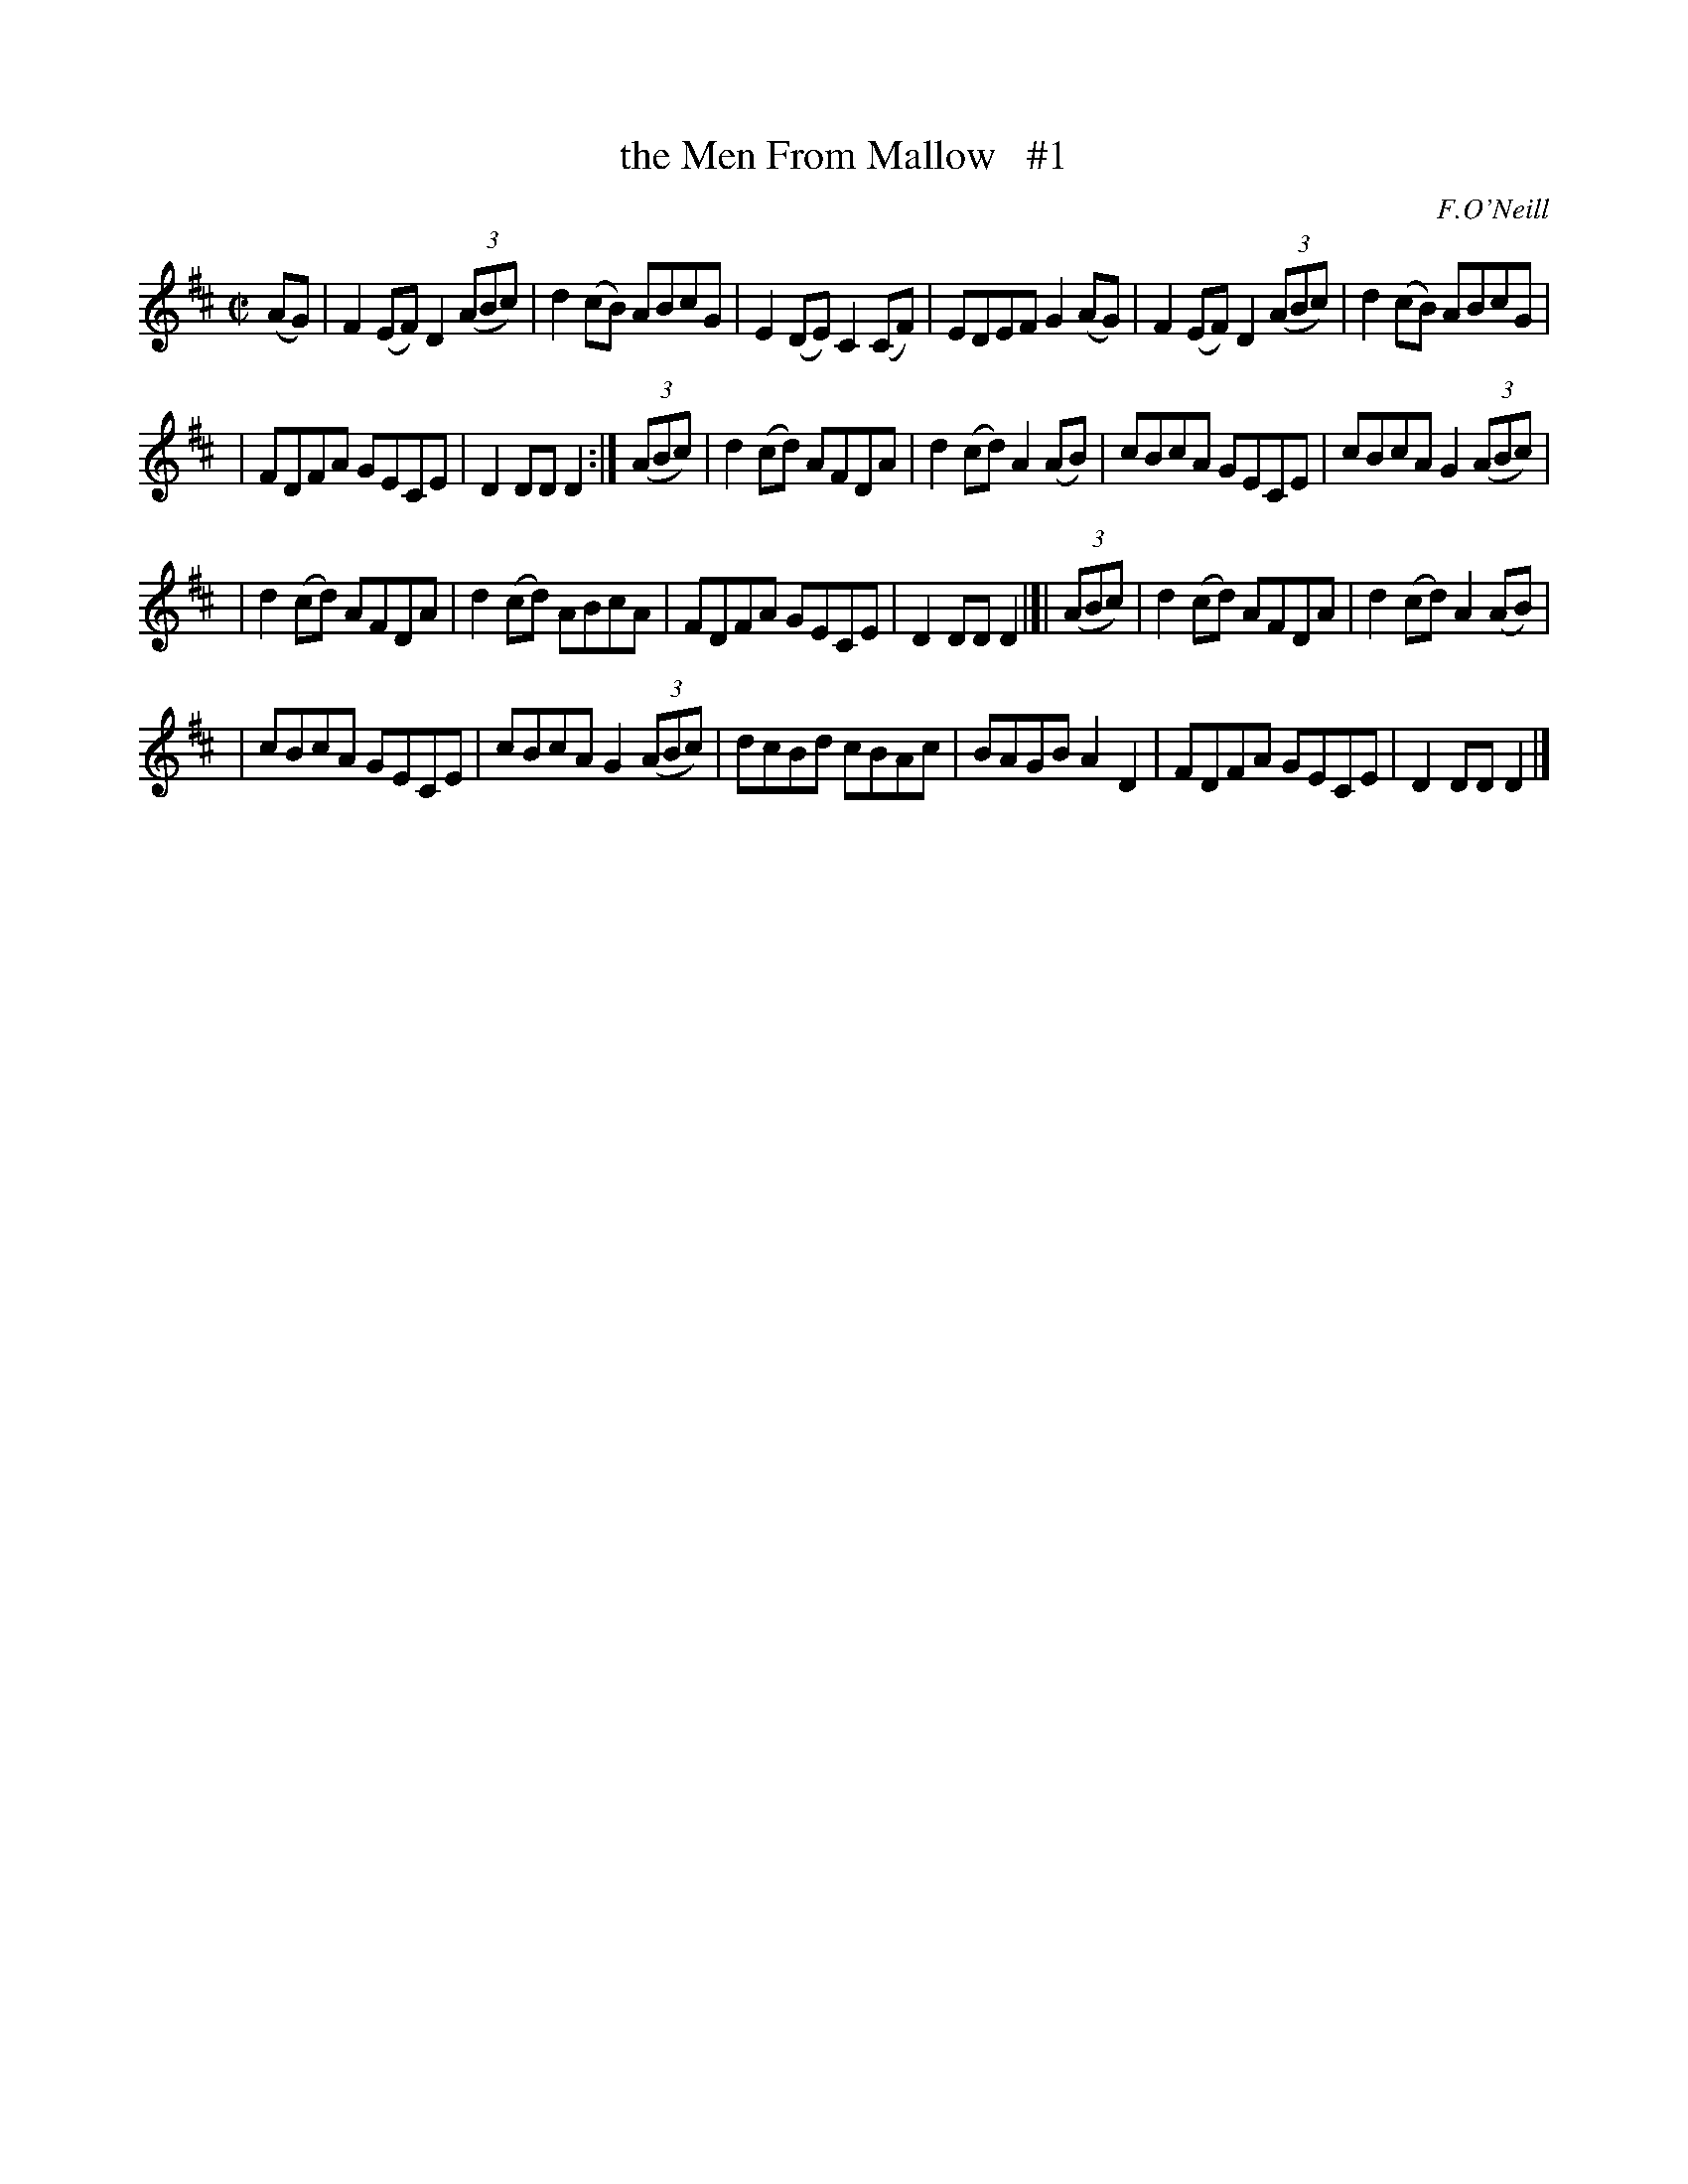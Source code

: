 X: 1582
T: the Men From Mallow   #1
R: hornpipe
B: O'Neill's 1850 #1582
O: F.O'Neill
Z: Michael D. Long, 9/28/98
Z: Michael Hogan
M: C|
L: 1/8
K: D
(AG) \
| F2(EF) D2(3(ABc) | d2(cB) ABcG | E2(DE) C2(CF) | EDEF G2 (AG) | F2(EF) D2(3(ABc) | d2(cB) ABcG |
| FDFA GECE | D2DD D2 :| (3(ABc) | d2(cd) AFDA | d2(cd) A2(AB) | cBcA GECE | cBcA G2 (3(ABc) |
| d2(cd) AFDA | d2(cd) ABcA | FDFA GECE | D2DD D2 |]| (3(ABc) | d2(cd) AFDA | d2(cd) A2(AB) |
| cBcA GECE | cBcA G2 (3(ABc) | dcBd cBAc | BAGB A2D2 | FDFA GECE | D2DD D2 |]
